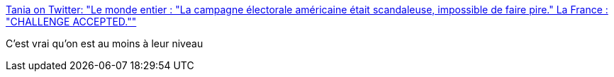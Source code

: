 :jbake-type: post
:jbake-status: published
:jbake-title: Tania on Twitter: "Le monde entier : "La campagne électorale américaine était scandaleuse, impossible de faire pire." La France : "CHALLENGE ACCEPTED.""
:jbake-tags: politique,france,_mois_févr.,_année_2017
:jbake-date: 2017-02-02
:jbake-depth: ../
:jbake-uri: shaarli/1486029631000.adoc
:jbake-source: https://nicolas-delsaux.hd.free.fr/Shaarli?searchterm=https%3A%2F%2Ftwitter.com%2FTaniaKessaouti%2Fstatus%2F826830144849453061&searchtags=politique+france+_mois_f%C3%A9vr.+_ann%C3%A9e_2017
:jbake-style: shaarli

https://twitter.com/TaniaKessaouti/status/826830144849453061[Tania on Twitter: "Le monde entier : "La campagne électorale américaine était scandaleuse, impossible de faire pire." La France : "CHALLENGE ACCEPTED.""]

C'est vrai qu'on est au moins à leur niveau
